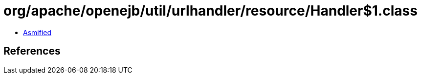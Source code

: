 = org/apache/openejb/util/urlhandler/resource/Handler$1.class

 - link:Handler$1-asmified.java[Asmified]

== References

